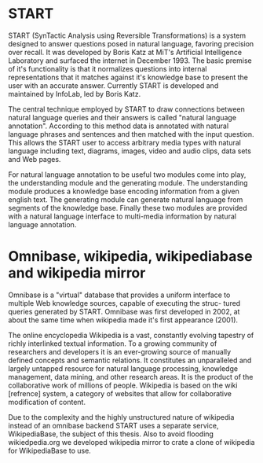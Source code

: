 
* START

  START (SynTactic Analysis using Reversible Transformations) is a
  system designed to answer questions posed in natural language,
  favoring precision over recall. It was developed by Boris Katz at
  MiT's Artificial Intelligence Laboratory and surfaced the internet
  in December 1993. The basic premise of it's functionality is that it
  normalizes questions into internal representations that it matches
  against it's knowledge base to present the user with an accurate
  answer. Currently START is developed and maintained by InfoLab, led
  by Boris Katz.

  The central technique employed by START to draw connections between
  natural language queries and their answers is called "natural
  language annotation". According to this method data is annotated
  with natural language phrases and sentences and then matched with
  the input question. This allows the START user to access arbitrary
  media types with natural language including text, diagrams, images,
  video and audio clips, data sets and Web pages.

  For natural language annotation to be useful two modules come into
  play, the understanding module and the generating module. The
  understanding module produces a knowledge base encoding information
  from a given english text. The generating module can generate
  natural language from segments of the knowledge base. Finally these
  two modules are provided with a natural language interface to
  multi-media information by natural language annotation.

* Omnibase, wikipedia, wikipediabase and wikipedia mirror


  Omnibase is a "virtual" database that provides a uniform interface
  to multiple Web knowledge sources, capable of executing the struc-
  tured queries generated by START. Omnibase was first developed in
  2002, at about the same time when wikipedia made it's first
  appearance (2001).

  The online encyclopedia Wikipedia is a vast, constantly evolving
  tapestry of richly interlinked textual information.  To a growing
  community of researchers and developers it is an ever-growing source
  of manually defined concepts and semantic relations. It constitutes
  an unparalleled and largely untapped resource for natural language
  processing, knowledge management, data mining, and other research
  areas. It is the product of the collaborative work of millions of
  people. Wikipedia is based on the wiki [refrence] system, a category
  of websites that allow for collaborative modification of content.

  Due to the complexity and the highly unstructured nature of
  wikipedia instead of an omnibase backend START uses a separate
  service, WikipediaBase, the subject of this thesis. Also to avoid
  flooding wikiedpedia.org we developed wikipedia mirror to crate a
  clone of wikipedia for WikipediaBase to use.

